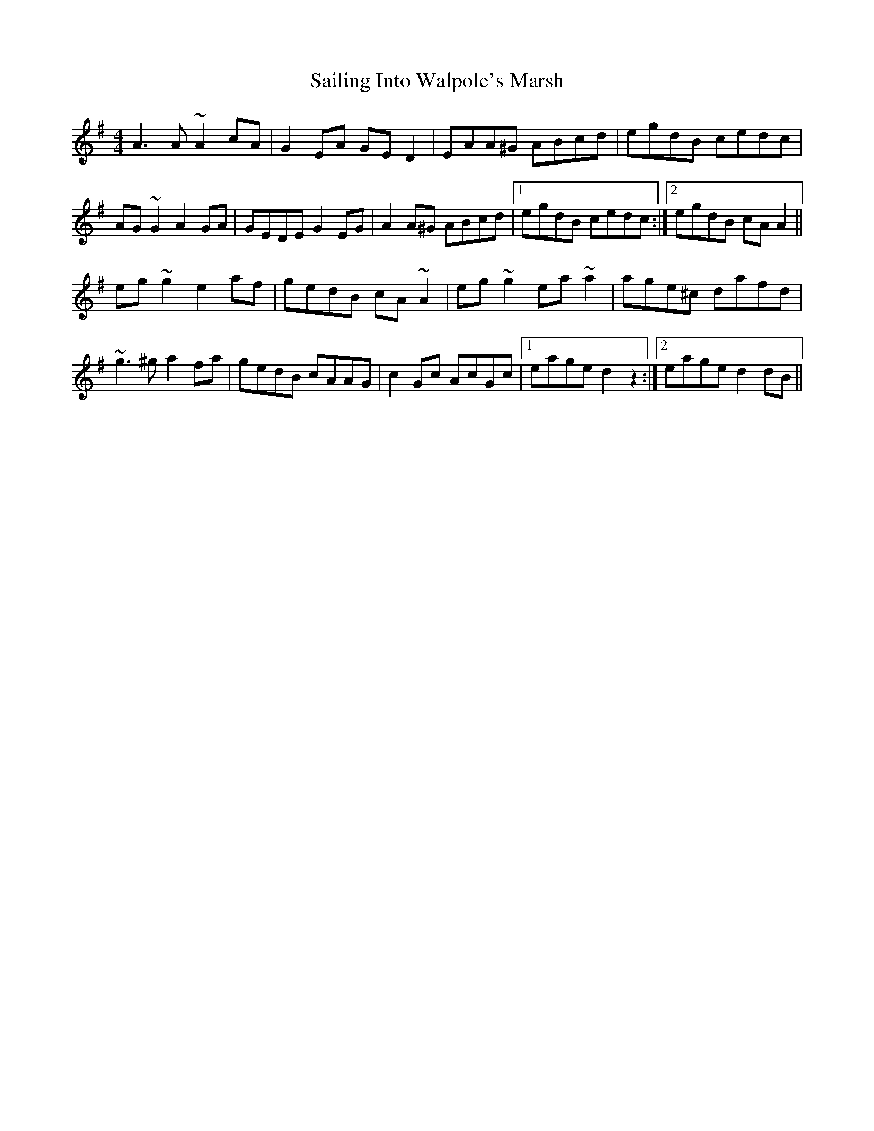 X: 35635
T: Sailing Into Walpole's Marsh
R: reel
M: 4/4
K: Adorian
A3A~A2cA|G2EA GED2|EAA^G ABcd|egdB cedc|
AG~G2 A2GA|GEDE G2EG|A2A^G ABcd|1 egdB cedc:|2 egdB cAA2||
eg~g2 e2af|gedB cA~A2|eg~g2 ea~a2|age^c dafd|
~g3^g a2fa|gedB cAAG|c2Gc AcGc|1 eage d2z2:|2 eage d2dB||

